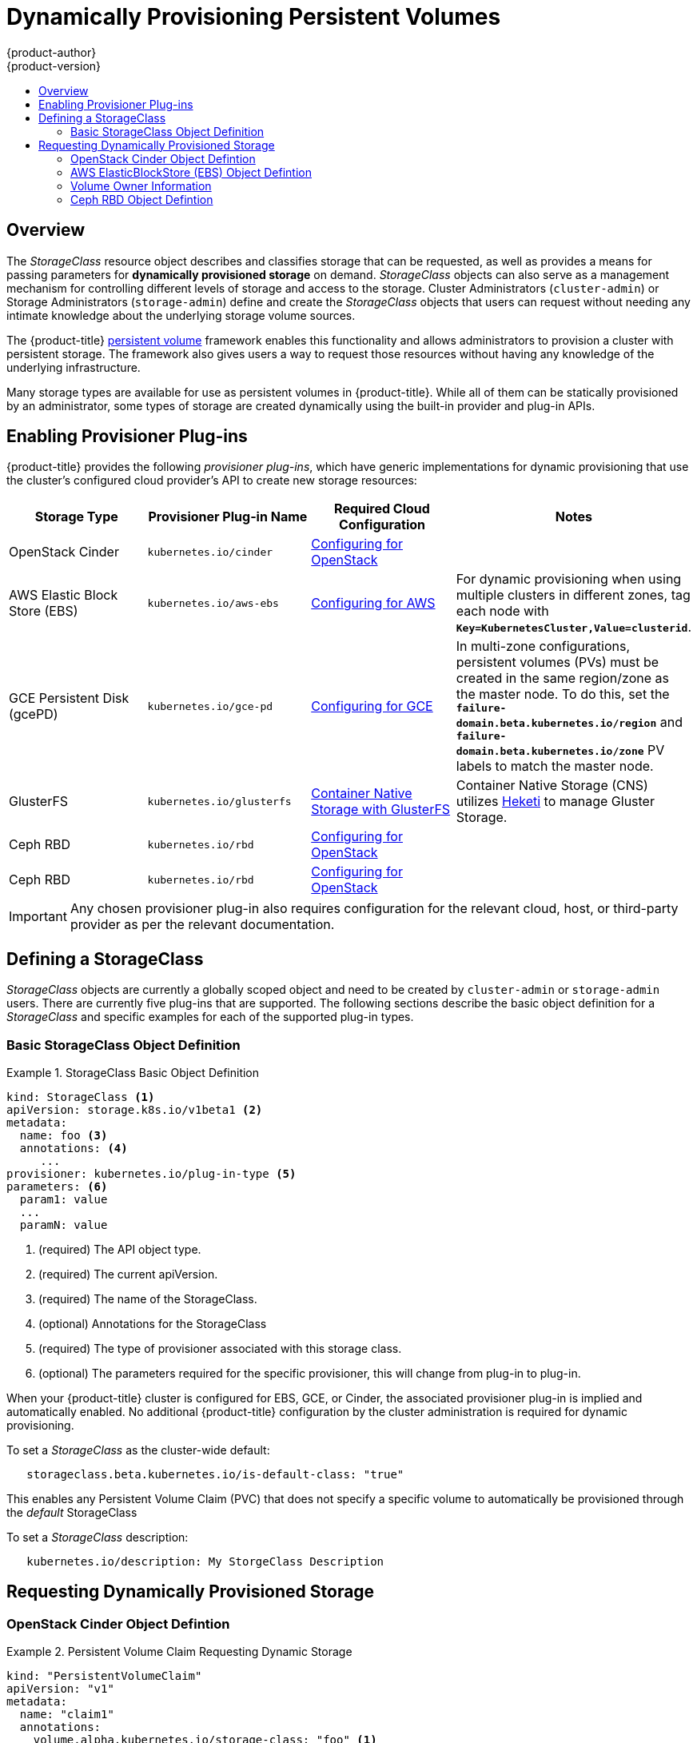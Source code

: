 [[install-config-persistent-storage-dynamically-provisioning-pvs]]
= Dynamically Provisioning Persistent Volumes
{product-author}
{product-version}
:data-uri:
:icons:
:experimental:
:toc: macro
:toc-title:
:prewrap!:

toc::[]

== Overview
The _StorageClass_ resource object describes and classifies storage that can be
requested, as well as provides a means for passing parameters for
*dynamically provisioned storage* on demand. _StorageClass_ objects can also serve as
a management mechanism for controlling different levels of storage and access
to the storage. Cluster Administrators (`cluster-admin`) or Storage
Administrators (`storage-admin`) define and create the _StorageClass_ objects
that users can request without needing any intimate knowledge about the
underlying storage volume sources.

The {product-title}
xref:../../architecture/additional_concepts/storage.adoc#architecture-additional-concepts-storage[persistent volume]
framework enables this functionality and allows administrators to provision a
cluster with persistent storage. The framework also gives users a way to request
those resources without having any knowledge of the underlying infrastructure.

Many storage types are available for use as persistent volumes in
{product-title}. While all of them can be statically provisioned by an
administrator, some types of storage are created dynamically using the
built-in provider and plug-in APIs.

[[enabling-provisioner-plugins]]
== Enabling Provisioner Plug-ins

{product-title} provides the following _provisioner plug-ins_, which have
generic implementations for dynamic provisioning that use the cluster's
configured cloud provider's API to create new storage resources:

[options="header"]
|===

|Storage Type |Provisioner Plug-in Name |Required Cloud Configuration| Notes

|OpenStack Cinder
|`kubernetes.io/cinder`
|xref:../../install_config/configuring_openstack.adoc#install-config-configuring-openstack[Configuring for OpenStack]
|

|AWS Elastic Block Store (EBS)
|`kubernetes.io/aws-ebs`
|xref:../../install_config/configuring_aws.adoc#install-config-configuring-aws[Configuring for AWS]
|For dynamic provisioning when using multiple clusters in different zones, tag each
node with `*Key=KubernetesCluster,Value=clusterid*`.

|GCE Persistent Disk (gcePD)
|`kubernetes.io/gce-pd`
|xref:../../install_config/configuring_gce.adoc#install-config-configuring-gce[Configuring for GCE]
|In multi-zone configurations, persistent volumes (PVs) must be created in the same region/zone as
the master node. To do this, set the
`*failure-domain.beta.kubernetes.io/region*` and
`*failure-domain.beta.kubernetes.io/zone*` PV labels to match the master node.

|GlusterFS
|`kubernetes.io/glusterfs`
|link:https://access.redhat.com/documentation/en/red-hat-gluster-storage/3.1/single/container-native-storage-for-openshift-container-platform/[Container Native Storage with GlusterFS]
|Container Native Storage (CNS) utilizes link:https://github.com/heketi/heketi[Heketi] to manage Gluster Storage.

|Ceph RBD
|`kubernetes.io/rbd`
|xref:../../install_config/configuring_openstack.adoc#install-config-configuring-openstack[Configuring for OpenStack]
|

|Ceph RBD
|`kubernetes.io/rbd`
|xref:../../install_config/configuring_openstack.adoc#install-config-configuring-openstack[Configuring for OpenStack]
|

|===


[IMPORTANT]
====
Any chosen provisioner plug-in also requires configuration for the relevant
cloud, host, or third-party provider as per the relevant documentation.
====

[[defining-storage-classes]]
== Defining a StorageClass

_StorageClass_ objects are currently a globally scoped object and need to be
created by `cluster-admin` or `storage-admin` users. There are currently five
plug-ins that are supported. The following sections describe the basic object
definition for a _StorageClass_ and specific examples for each of the supported
plug-in types.

[[basic-spec-defintion]]
=== Basic StorageClass Object Definition

.StorageClass Basic Object Definition
====
[source,yaml]
----
kind: StorageClass <1>
apiVersion: storage.k8s.io/v1beta1 <2>
metadata:
  name: foo <3>
  annotations: <4>
     ...
provisioner: kubernetes.io/plug-in-type <5>
parameters: <6>
  param1: value
  ...
  paramN: value

----
<1> (required) The API object type.
<2> (required) The current apiVersion.
<3> (required) The name of the StorageClass.
<4> (optional) Annotations for the StorageClass
<5> (required) The type of provisioner associated with this storage class.
<6> (optional) The parameters required for the specific provisioner, this will change
from plug-in to plug-in.
====

When your {product-title} cluster is configured for EBS, GCE, or Cinder, the
associated provisioner plug-in is implied and automatically enabled. No
additional {product-title} configuration by the cluster administration is
required for dynamic provisioning.

To set a _StorageClass_ as the cluster-wide default: 
----
   storageclass.beta.kubernetes.io/is-default-class: "true"
----
This enables any Persistent Volume Claim (PVC) that does not specify a specific
volume to automatically be provisioned through the _default_ StorageClass

To set a _StorageClass_ description:
----
   kubernetes.io/description: My StorgeClass Description
----

[[dynamic-pvs-requesting-storage]]
== Requesting Dynamically Provisioned Storage

[[openstack-cinder-spec]]
=== OpenStack Cinder Object Defintion

.Persistent Volume Claim Requesting Dynamic Storage
====
[source,yaml]
----
kind: "PersistentVolumeClaim"
apiVersion: "v1"
metadata:
  name: "claim1"
  annotations:
    volume.alpha.kubernetes.io/storage-class: "foo" <1>
spec:
  accessModes:
    - "ReadWriteOnce"
  resources:
    requests:
      storage: "3Gi"
----
<1> The value of the `*volume.alpha.kubernetes.io/storage-class*` annotation is
not meaningful at this time. The presence of the annotation, with any arbitrary
value, triggers provisioning using the single implied
xref:enabling-provisioner-plugins[provisioner plug-in per cloud].
====

[[aws-elasticblockstore-ebs]]
=== AWS ElasticBlockStore (EBS) Object Defintion

[[volume-owner-info]]
=== Volume Owner Information

For dynamically provisioned storage,
{product-title} defines three key/value pairs,
collectively known as the _volume owner information_,
and arranges for the storage to associate this triplet
with the provisioned volume.
The keys are normally not visible to {product-title} users,
while the values are taken from user-visible PV and PVC objects.

<1> Select from `io1`, `gp2`, `sc1`, `st1`. The default is `gp2`. link:http://docs.aws.amazon.com/general/latest/gr/aws-arns-and-namespaces.html[See AWS docs for valid ARN value].
<2> AWS zone. If not specified, the zone is randomly selected from zones where {product-title} cluster has a node.
<3> Only for io1 volumes. I/O operations per second per GiB. The AWS volume plug-in multiplies this with the size of the requested volume to compute IOPS of the volume. The value cap is 20,000 IOPS, which is the maximum supported by AWS. See AWS documentation for further details.
<4> Denotes whether to encrypt the EBS volume. Valid values are `true` or `false`.
<5> (optional) The full Amazon Resource Name (ARN) of the key to use when encrypting the volume. If none is supplied but encrypted is true, AWS generates a key. link:http://docs.aws.amazon.com/general/latest/gr/aws-arns-and-namespaces.html[See AWS docs for valid ARN value].
====

[[gce-persistentdisk-gcePd]]
=== GCE PersistentDisk (gcePD) Object Defintion

.gce-pd-storageclass.yaml
====
[source,yaml]
----
kind: StorageClass
apiVersion: storage.k8s.io/v1beta1
metadata:
  name: slow
provisioner: kubernetes.io/gce-pd
parameters:
  type: pd-standard  <1>
  zone: us-central1-a  <2>
----

<1> Select either `pd-standard` or `pd-ssd`. The default is `pd-ssd`.
<2> GCE zone. If not specified, the zone is randomly chosen from zones in the same region as `controller-manager`.
====

[[glusterfs]]
=== GlusterFS Object Defintion

|tags
|AWS EBS

<1> `glusterfs-cluster` is the endpoint name that includes GlusterFS trusted pool IP addresses. This parameter is mandatory. You also need to create a service for this endpoint so that the endpoint remains persistent. This service does not require a selector to tell {product-title} that the endpoints will be added manually. Please note that the `glusterfs` plug-in looks for the endpoint in the pod namespace. This means it is mandatory to create the endpoint and service in the Pod's namespace for a successful mount of gluster volumes in the pod.
<2> Gluster REST service/Heketi service URL that provisions gluster volumes on demand. The general format should be `{http/https}://{IPaddress}:{Port}`. This is a mandatory parameter for GlusterFS dynamic provisioner. If the Heketi service is exposed as a routable service in the {product-title}, it will have a resolvable fully qualified domain name and Heketi service URL. For additional information and configuration, See link:https://access.redhat.com/documentation/en/red-hat-gluster-storage/3.1/single/container-native-storage-for-openshift-container-platform/[Container-Native Storage for OpenShift Container Platform].
<3> A boolean value that indicates whether Gluster REST service authentication is enabled on the REST server. If this value is ‘true’, you must supply values for the ‘restuser’ and ‘restuserkey’ parameters.
<4> Gluster REST service/Heketi user with access to create volumes in the Gluster Trusted Pool.
<5> Gluster REST service/Heketi user's password used for authentication to the REST server. This parameter is deprecated in favor of `secretNamespace` and `secretName`.
====

[[ceph-persistentdisk-cephRBD]]
=== Ceph RBD Object Defintion

*Using Volume Owner Information*

----
<1> Ceph monitors, comma delimited. It is required.
<2> Ceph client ID that is capable of creating images in the pool. Default is "admin".
<3> Secret Name for `adminId`. It is required. The provided secret must have type "kubernetes.io/rbd".
<4> The namespace for `adminSecret`. Default is "default".
<5> Ceph RBD pool. Default is "rbd".
<6> Ceph client ID that is used to map the RBD image. Default is the same as `adminId`.
<7> The name of Ceph Secret for `userId` to map RBD image. It must exist in the same namespace as PVCs. It is required.
====

[[ceph-persistentdisk-cephRBD]]
=== Ceph RBD

.ceph-storageclass.yaml
====
[source,yaml]
----
apiVersion: storage.k8s.io/v1beta1
kind: StorageClass
metadata:
  name: fast
provisioner: kubernetes.io/rbd
parameters:
  monitors: 10.16.153.105:6789  <1>
  adminId: kube  <2>
  adminSecretName: ceph-secret  <3>
  adminSecretNamespace: kube-system  <4>
  pool: kube  <5>
  userId: kube  <6>
  userSecretName: ceph-secret-user  <7>

----

<1> Ceph monitors, comma delimited. It is required.
<2> Ceph client ID that is capable of creating images in the pool. Default is "admin".
<3> Secret Name for `adminId`. It is required. The provided secret must have type "kubernetes.io/rbd".
<4> The namespace for `adminSecret`. Default is "default".
<5> Ceph RBD pool. Default is "rbd".
<6> Ceph client ID that is used to map the RBD image. Default is the same as `adminId`.
<7> The name of Ceph Secret for `userId` to map RBD image. It must exist in the same namespace as PVCs. It is required.
====

[[moreinfo]]
== Additional Information and Examples

|app-server
|a-pv-01

|
|a-pv-02

|notifications
|n-pv-01
|====
+
The storage administrators search for the orphaned volumes,
matching project names and PVC names to the
`kubernetes.io/created-for/pvc/namespace` and
`kubernetes.io/created-for/pvc/name` tags, respectively.
They find them and arrange to make them available again for data-recovery efforts.

- The users do not explicitly delete the dynamically provisioned storage
volumes when they are finished with a project.
The storage administrators find the defunct volumes and delete them.
Unlike the preceding scenario, they need match only the project names
to `kubernetes.io/created-for/pvc/namespace`.


[[dynamic-pvs-volume-recycling]]
== Volume Recycling

Volumes created dynamically by a provisioner have their
`*persistentVolumeReclaimPolicy*` set to *Delete*. When a persistent volume
claim is deleted, its backing persistent volume is considered released of its
claim, and that resource can be reclaimed by the cluster. Dynamic provisioning
utilizes the provider's API to delete the volume from the provider and then
removes the persistent volume from the cluster.
